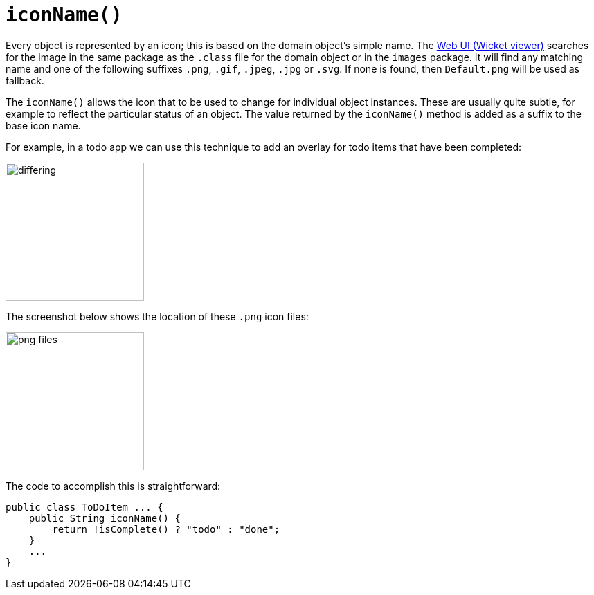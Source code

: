 [[iconName]]
= `iconName()`

:Notice: Licensed to the Apache Software Foundation (ASF) under one or more contributor license agreements. See the NOTICE file distributed with this work for additional information regarding copyright ownership. The ASF licenses this file to you under the Apache License, Version 2.0 (the "License"); you may not use this file except in compliance with the License. You may obtain a copy of the License at. http://www.apache.org/licenses/LICENSE-2.0 . Unless required by applicable law or agreed to in writing, software distributed under the License is distributed on an "AS IS" BASIS, WITHOUT WARRANTIES OR  CONDITIONS OF ANY KIND, either express or implied. See the License for the specific language governing permissions and limitations under the License.


Every object is represented by an icon; this is based on the domain object's simple name.
The xref:vw:ROOT:about.adoc[Web UI (Wicket viewer)] searches for the image in the same package as the `.class` file for the domain object or in the `images` package.
It will find any matching name and one of the following suffixes `.png`, `.gif`, `.jpeg`, `.jpg` or `.svg`.
If none is found, then `Default.png` will be used as fallback.

The `iconName()` allows the icon that to be used to change for individual object instances.
These are usually quite subtle, for example to reflect the particular status of an object.
The value returned by the `iconName()` method is added as a suffix to the base icon name.

For example, in a todo app we can use this technique to add an overlay for todo items that have been completed:

image::reference-methods/reserved/iconName/differing.png[width="200px"]



The screenshot below shows the location of these `.png` icon files:

image::reference-methods/reserved/iconName/png-files.png[width="200px"]



The code to accomplish this is straightforward:

[source,java]
----
public class ToDoItem ... {
    public String iconName() {
        return !isComplete() ? "todo" : "done";
    }
    ...
}
----

